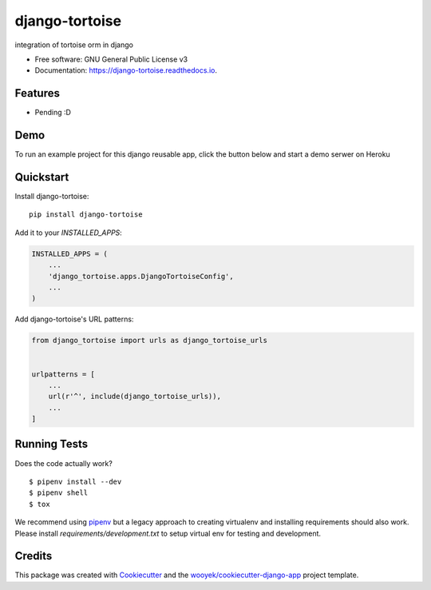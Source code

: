 ===============
django-tortoise
===============

integration of tortoise orm in django


.. image:: https://img.shields.io/pypi/v/django-tortoise.svg
        :target: https://pypi.python.org/pypi/django-tortoise



.. image:: https://readthedocs.org/projects/django-tortoise/badge/?version=latest
        :target: https://django-tortoise.readthedocs.io/en/latest/?badge=latest
        :alt: Documentation Status
.. image:: https://coveralls.io/repos/github/KhDenys/django-tortoise/badge.svg?branch=develop
        :target: https://coveralls.io/github/KhDenys/django-tortoise?branch=develop
        :alt: Coveralls.io coverage

.. image:: https://codecov.io/gh/KhDenys/django-tortoise/branch/develop/graph/badge.svg
        :target: https://codecov.io/gh/KhDenys/django-tortoise
        :alt: CodeCov coverage

.. image:: https://api.codeclimate.com/v1/badges/0e7992f6259bc7fd1a1a/maintainability
        :target: https://codeclimate.com/github/KhDenys/django-tortoise/maintainability
        :alt: Maintainability

.. image:: https://img.shields.io/github/license/KhDenys/django-tortoise.svg
        :target: https://github.com/KhDenys/django-tortoise/blob/develop/LICENSE
        :alt: License

.. image:: https://img.shields.io/twitter/url/https/github.com/KhDenys/django-tortoise.svg?style=social
        :target: https://twitter.com/intent/tweet?text=Wow:&url=https://github.com/KhDenys/django-tortoise
        :alt: Tweet about this project

.. image:: https://img.shields.io/badge/Say%20Thanks-!-1EAEDB.svg
        :target: https://saythanks.io/to/KhDenys


* Free software: GNU General Public License v3
* Documentation: https://django-tortoise.readthedocs.io.

Features
--------

* Pending :D

Demo
----

To run an example project for this django reusable app, click the button below and start a demo serwer on Heroku

.. image:: https://www.herokucdn.com/deploy/button.png
    :target: https://heroku.com/deploy
    :alt: Deploy Django Opt-out example project to Heroku


Quickstart
----------

Install django-tortoise::

    pip install django-tortoise

Add it to your `INSTALLED_APPS`:

.. code-block:: python

    INSTALLED_APPS = (
        ...
        'django_tortoise.apps.DjangoTortoiseConfig',
        ...
    )

Add django-tortoise's URL patterns:

.. code-block:: python

    from django_tortoise import urls as django_tortoise_urls


    urlpatterns = [
        ...
        url(r'^', include(django_tortoise_urls)),
        ...
    ]


Running Tests
-------------

Does the code actually work?

::

    $ pipenv install --dev
    $ pipenv shell
    $ tox


We recommend using pipenv_ but a legacy approach to creating virtualenv and installing requirements should also work.
Please install `requirements/development.txt` to setup virtual env for testing and development.


Credits
-------

This package was created with Cookiecutter_ and the `wooyek/cookiecutter-django-app`_ project template.

.. _Cookiecutter: https://github.com/audreyr/cookiecutter
.. _`wooyek/cookiecutter-django-app`: https://github.com/wooyek/cookiecutter-django-app
.. _`pipenv`: https://docs.pipenv.org/install#fancy-installation-of-pipenv
